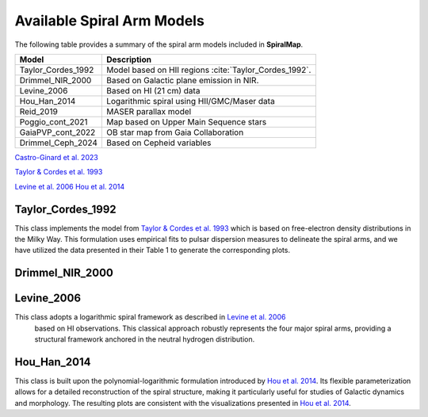 
Available Spiral Arm Models
===========================

The following table provides a summary of the spiral arm models included in **SpiralMap**.

+------------------------+--------------------------------------------------------------------------+
| **Model**              | **Description**                                                          |
+========================+==========================================================================+
| Taylor_Cordes_1992     | Model based on HII regions :cite:`Taylor_Cordes_1992`.                   |
+------------------------+--------------------------------------------------------------------------+
| Drimmel_NIR_2000       | Based on Galactic plane emission in NIR.                                 |
+------------------------+--------------------------------------------------------------------------+
| Levine_2006            | Based on HI (21 cm) data                                                 |
+------------------------+--------------------------------------------------------------------------+
| Hou_Han_2014           | Logarithmic spiral using HII/GMC/Maser data                              |
+------------------------+--------------------------------------------------------------------------+
| Reid_2019              | MASER parallax model                                                     |
+------------------------+--------------------------------------------------------------------------+
| Poggio_cont_2021       | Map based on Upper Main Sequence stars                                   |
+------------------------+--------------------------------------------------------------------------+
| GaiaPVP_cont_2022      | OB star map from Gaia Collaboration                                      |
+------------------------+--------------------------------------------------------------------------+
| Drimmel_Ceph_2024      | Based on Cepheid variables                                               |
+------------------------+--------------------------------------------------------------------------+


`Castro-Ginard et al. 2023 <https://ui.adsabs.harvard.edu/abs/2023arXiv230317738C/abstract>`_


`Taylor & Cordes et al. 1993 <https://ui.adsabs.harvard.edu/abs/1993ApJ...411..674T/abstract>`_

`Levine et al. 2006 <https://www.science.org/doi/10.1126/science.1128455>`_
`Hou et al. 2014 <https://ui.adsabs.harvard.edu/abs/2014A%26A...569A.125H/abstract>`_


Taylor_Cordes_1992
------------------
This class implements the model from `Taylor & Cordes et al. 1993 <https://ui.adsabs.harvard.edu/abs/1993ApJ...411..674T/abstract>`_ which is based on free-electron density distributions in the Milky Way. 
This formulation uses empirical fits to pulsar dispersion measures to delineate the spiral arms, and we have utilized the data presented in their Table 1 to generate the corresponding plots.


Drimmel_NIR_2000
----------------


Levine_2006
-----------

This class adopts a logarithmic spiral framework as described in `Levine et al. 2006 <https://www.science.org/doi/10.1126/science.1128455>`_
 based on HI observations. This classical approach robustly represents the four major spiral arms, providing a structural framework anchored in the neutral hydrogen distribution.


Hou_Han_2014 
-------------

This class is built upon the polynomial-logarithmic formulation introduced by `Hou et al. 2014 <https://ui.adsabs.harvard.edu/abs/2014A%26A...569A.125H/abstract>`_. 
Its flexible parameterization allows for a detailed reconstruction of the spiral structure, making it particularly useful for studies of Galactic dynamics and morphology. 
The resulting plots are consistent with the visualizations presented in `Hou et al. 2014 <https://ui.adsabs.harvard.edu/abs/2014A%26A...569A.125H/abstract>`_.
